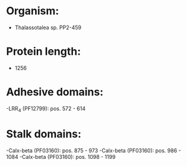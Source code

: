 * Organism:
- Thalassotalea sp. PP2-459
* Protein length:
- 1256
* Adhesive domains:
-LRR_4 (PF12799): pos. 572 - 614
* Stalk domains:
-Calx-beta (PF03160): pos. 875 - 973
-Calx-beta (PF03160): pos. 986 - 1084
-Calx-beta (PF03160): pos. 1098 - 1199

